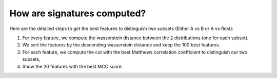 How are signatures computed?
=============================

Here are the detailed steps to get the best features to distinguish two subsets (Either A vs B or A vs Rest):

#. For every feature, we compute the wasserstein distance between the 2 distributions (one for each subset).
#. We sort the features by the descending wasserstein distance and keep the 100 best features.
#. For each feature, we compute the cut with the best Matthews correlation coefficient to distinguish our two subsets,
#. Show the 20 features with the best MCC score.
